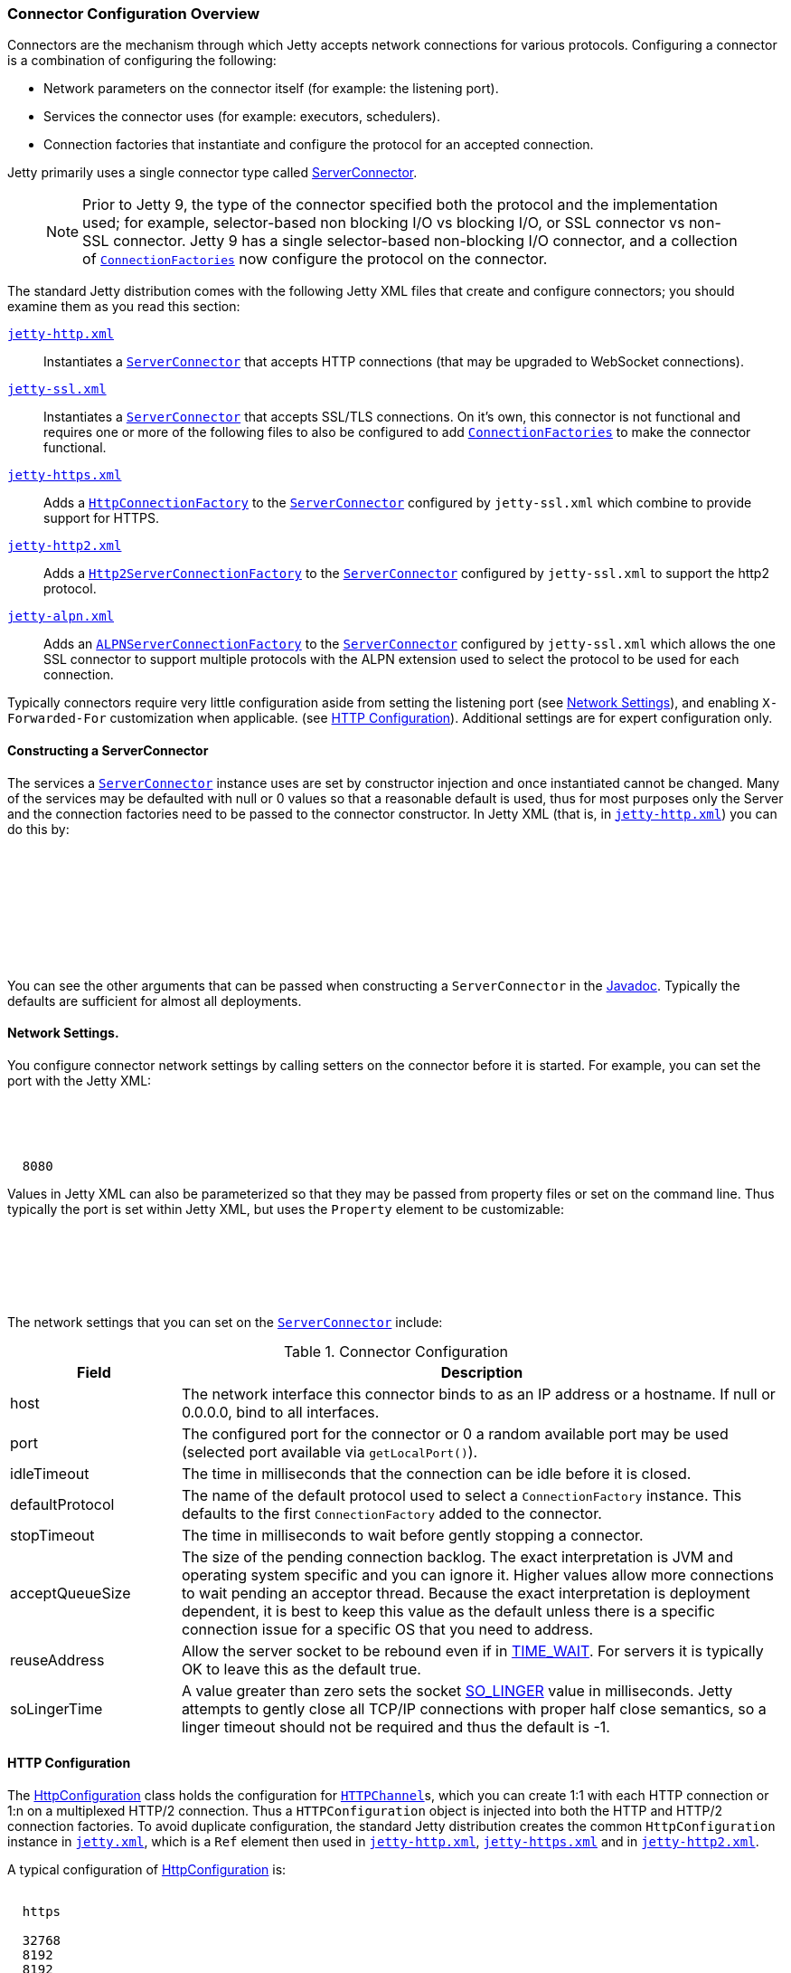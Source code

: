//  ========================================================================
//  Copyright (c) 1995-2018 Mort Bay Consulting Pty. Ltd.
//  ========================================================================
//  All rights reserved. This program and the accompanying materials
//  are made available under the terms of the Eclipse Public License v1.0
//  and Apache License v2.0 which accompanies this distribution.
//
//      The Eclipse Public License is available at
//      http://www.eclipse.org/legal/epl-v10.html
//
//      The Apache License v2.0 is available at
//      http://www.opensource.org/licenses/apache2.0.php
//
//  You may elect to redistribute this code under either of these licenses.
//  ========================================================================

[[jetty-connectors]]
=== Connector Configuration Overview

Connectors are the mechanism through which Jetty accepts network connections for various protocols.
Configuring a connector is a combination of configuring the following:

* Network parameters on the connector itself (for example: the listening port).
* Services the connector uses (for example: executors, schedulers).
* Connection factories that instantiate and configure the protocol for an accepted connection.

Jetty primarily uses a single connector type called link:{JDURL}/org/eclipse/jetty/server/ServerConnector.html[ServerConnector].

____
[NOTE]
Prior to Jetty 9, the type of the connector specified both the protocol and the implementation used; for example, selector-based non blocking I/O vs blocking I/O, or SSL connector vs non-SSL connector.
Jetty 9 has a single selector-based non-blocking I/O connector, and a collection of link:{JDURL}/org/eclipse/jetty/server/ConnectionFactory.html[`ConnectionFactories`] now configure the protocol on the connector.
____

The standard Jetty distribution comes with the following Jetty XML files that create and configure connectors; you should examine them as you read this section:

link:{GITBROWSEURL}/jetty-server/src/main/config/etc/jetty-http.xml[`jetty-http.xml`]::
  Instantiates a link:{JDURL}/org/eclipse/jetty/server/ServerConnector.html[`ServerConnector`] that accepts HTTP connections (that may be upgraded to WebSocket connections).
link:{GITBROWSEURL}/jetty-server/src/main/config/etc/jetty-ssl.xml[`jetty-ssl.xml`]::
  Instantiates a link:{JDURL}/org/eclipse/jetty/server/ServerConnector.html[`ServerConnector`] that accepts SSL/TLS connections.
  On it's own, this connector is not functional and requires one or more of the following files to also be configured to add  link:{JDURL}/org/eclipse/jetty/server/ConnectionFactory.html[`ConnectionFactories`] to make the connector functional.
link:{GITBROWSEURL}/jetty-server/src/main/config/etc/jetty-https.xml[`jetty-https.xml`]::
  Adds a link:{JDURL}/org/eclipse/jetty/server/HttpConnectionFactory.html[`HttpConnectionFactory`] to the link:{JDURL}/org/eclipse/jetty/server/ServerConnector.html[`ServerConnector`]  configured by `jetty-ssl.xml` which combine to provide support for HTTPS.
link:{GITBROWSEURL}/jetty-http2/http2-server/src/main/config/etc/jetty-http2.xml[`jetty-http2.xml`]::
  Adds a link:{JDURL}/org/eclipse/jetty/http2/server/HTTP2ServerConnectionFactory.html[`Http2ServerConnectionFactory`] to the  link:{JDURL}/org/eclipse/jetty/server/ServerConnector.html[`ServerConnector`] configured by `jetty-ssl.xml` to support the http2 protocol. 
link:{GITBROWSEURL}/jetty-alpn/jetty-alpn-server/src/main/config/etc/jetty-alpn.xml[`jetty-alpn.xml`]::
  Adds an link:{JDURL}/org/eclipse/jetty/alpn/server/ALPNServerConnectionFactory.html[`ALPNServerConnectionFactory`] to the link:{JDURL}/org/eclipse/jetty/server/ServerConnector.html[`ServerConnector`] configured by `jetty-ssl.xml` which allows the one SSL connector to support multiple protocols with the ALPN extension used to select the protocol to be used for each connection.

Typically connectors require very little configuration aside from setting the listening port (see link:#jetty-connectors-network-settings[Network Settings]), and enabling `X-Forwarded-For` customization when applicable. (see link:#jetty-connectors-http-configuration[HTTP Configuration]).
Additional settings are for expert configuration only.

==== Constructing a ServerConnector

The services a link:{JDURL}/org/eclipse/jetty/server/ServerConnector.html[`ServerConnector`] instance uses are set by constructor injection and once instantiated cannot be changed.
Many of the services may be defaulted with null or 0 values so that a reasonable default is used, thus for most purposes only the Server and the connection factories need to be passed to the connector constructor. In Jetty XML (that is, in link:{SRCDIR}/jetty-server/src/main/config/etc/jetty-http.xml[`jetty-http.xml`]) you can do this by:

[source, xml, subs="{sub-order}"]
----
<New class="org.eclipse.jetty.server.ServerConnector">
  <Arg name="server"><Ref refid="Server" /></Arg>
  <Arg name="factories">
    <Array type="org.eclipse.jetty.server.ConnectionFactory">
      <!-- insert one or more factories here -->
    </Array>
  </Arg>
  <!-- set connector fields here -->
</New>
----

You can see the other arguments that can be passed when constructing a `ServerConnector` in the link:{JDURL}/org/eclipse/jetty/server/ServerConnector.html#ServerConnector%28org.eclipse.jetty.server.Server,%20java.util.concurrent.Executor,%20org.eclipse.jetty.util.thread.Scheduler,%20org.eclipse.jetty.io.ByteBufferPool,%20int,%20int,%20org.eclipse.jetty.server.ConnectionFactory...%29[Javadoc].
Typically the defaults are sufficient for almost all deployments.

[[jetty-connectors-network-settings]]
==== Network Settings.

You configure connector network settings by calling setters on the connector before it is started.
For example, you can set the port with the Jetty XML:

[source, xml, subs="{sub-order}"]
----
<New class="org.eclipse.jetty.server.ServerConnector">
  <Arg name="server"><Ref refid="Server" /></Arg>
  <Arg name="factories"><!-- insert one or more factories here --></Arg>

  <Set name="port">8080</Set>
</New>
----

Values in Jetty XML can also be parameterized so that they may be passed from property files or set on the command line.
Thus typically the port is set within Jetty XML, but uses the `Property` element to be customizable:

[source, xml, subs="{sub-order}"]
----
<New class="org.eclipse.jetty.server.ServerConnector">
  <Arg name="server"><Ref refid="Server" /></Arg>
  <Arg name="factories"><!-- insert one or more factories here --></Arg>

  <Set name="port"><Property name="jetty.http.port" default="8080"/></Set>
</New>
----

The network settings that you can set on the link:{JDURL}/org/eclipse/jetty/server/ServerConnector.html[`ServerConnector`] include:

.Connector Configuration
[width="100%",cols="22%,78%",options="header",]
|=======================================================================
|Field |Description
|host |The network interface this connector binds to as an IP address or a hostname.
If null or 0.0.0.0, bind to all interfaces.

|port |The configured port for the connector or 0 a random available port may be used (selected port available via `getLocalPort()`).

|idleTimeout |The time in milliseconds that the connection can be idle before it is closed.

|defaultProtocol |The name of the default protocol used to select a `ConnectionFactory` instance. This defaults to the first `ConnectionFactory` added to the connector.

|stopTimeout |The time in milliseconds to wait before gently stopping a connector.

|acceptQueueSize |The size of the pending connection backlog.
The exact interpretation is JVM and operating system specific and you can ignore it.
Higher values allow more connections to wait pending an acceptor thread.
Because the exact interpretation is deployment dependent, it is best to keep this value as the default unless there is a specific connection issue for a specific OS that you need to address.

|reuseAddress |Allow the server socket to be rebound even if in http://www.ssfnet.org/Exchange/tcp/tcpTutorialNotes.html[TIME_WAIT].
For servers it is typically OK to leave this as the default true.

|soLingerTime |A value greater than zero sets the socket http://stackoverflow.com/questions/3757289/tcp-option-so-linger-zero-when-its-required[SO_LINGER] value in milliseconds.
Jetty attempts to gently close all TCP/IP connections with proper half close semantics, so a linger timeout should not be required and thus the default is -1.
|=======================================================================

[[jetty-connectors-http-configuration]]
==== HTTP Configuration

The link:{JDURL}/org/eclipse/jetty/server/HttpConfiguration.html[HttpConfiguration] class holds the configuration for link:{JDURL}/org/eclipse/jetty/server/HttpChannel.html[`HTTPChannel`]s, which you can create 1:1 with each HTTP connection or 1:n on a multiplexed HTTP/2 connection.
Thus a `HTTPConfiguration` object is injected into both the HTTP and HTTP/2 connection factories.
To avoid duplicate configuration, the standard Jetty distribution creates the common `HttpConfiguration` instance in link:{SRCDIR}/jetty-server/src/main/config/etc/jetty.xml[`jetty.xml`], which is a `Ref` element then used in link:{SRCDIR}/jetty-server/src/main/config/etc/jetty-http.xml[`jetty-http.xml`], link:{SRCDIR}/jetty-server/src/main/config/etc/jetty-https.xml[`jetty-https.xml`] and in link:{SRCDIR}/jetty-http2/http2-server/src/main/config/etc/jetty-http2.xml[`jetty-http2.xml`].

A typical configuration of link:{JDURL}/org/eclipse/jetty/server/HttpConfiguration.html[HttpConfiguration] is:

[source, xml, subs="{sub-order}"]
----
<New id="httpConfig" class="org.eclipse.jetty.server.HttpConfiguration">
  <Set name="secureScheme">https</Set>
  <Set name="securePort"><Property name="jetty.ssl.port" default="8443" /></Set>
  <Set name="outputBufferSize">32768</Set>
  <Set name="requestHeaderSize">8192</Set>
  <Set name="responseHeaderSize">8192</Set>
</New>
----

This example HttpConfiguration may be used by reference to the ID "`httpConfig`":

[source, xml, subs="{sub-order}"]
----
<Call name="addConnector">
  <Arg>
    <New class="org.eclipse.jetty.server.ServerConnector">
      <Arg name="server"><Ref refid="Server" /></Arg>
      <Arg name="factories">
        <Array type="org.eclipse.jetty.server.ConnectionFactory">
          <Item>
            <New class="org.eclipse.jetty.server.HttpConnectionFactory">
              <Arg name="config"><Ref refid="httpConfig" /></Arg>
            </New>
          </Item>
        </Array>
      </Arg>
      <!-- ... -->
    </New>
  </Arg>
</Call>
----

For SSL based connectors (in `jetty-https.xml` and `jetty-http2.xml`), the common "`httpConfig`" instance is used as the basis to create an SSL specific configuration with ID "`sslHttpConfig`":

[source, xml, subs="{sub-order}"]
----
<New id="sslHttpConfig" class="org.eclipse.jetty.server.HttpConfiguration">
  <Arg><Ref refid="httpConfig"/></Arg>
  <Call name="addCustomizer">
    <Arg><New class="org.eclipse.jetty.server.SecureRequestCustomizer"/></Arg>
  </Call>
</New>
----

This adds a `SecureRequestCustomizer` which adds SSL Session IDs and certificate information as request attributes.

==== SSL Context Configuration

The SSL/TLS connectors for HTTPS and HTTP/2 require a certificate to establish a secure connection.
Jetty holds certificates in standard JVM keystores and are configured as keystore and truststores on a link:{JDURL}/org/eclipse/jetty/util/ssl/SslContextFactory.html[`SslContextFactory`] instance that is injected into an link:{JDURL}/org/eclipse/jetty/server/SslConnectionFactory.html[`SslConnectionFactory`] instance.
An example using the keystore distributed with Jetty (containing a self signed test certificate) is in link:{SRCDIR}/jetty-server/src/main/config/etc/jetty-https.xml[`jetty-https.xml`].
Read more about SSL keystores in link:#configuring-ssl[Configuring SSL].

==== Proxy / Load Balancer Connection Configuration

Often a Connector needs to be configured to accept connections from an intermediary such as a Reverse Proxy and/or Load Balancer deployed in front of the server.
In such environments, the TCP/IP connection terminating on the server does not originate from the client, but from the intermediary, so that the Remote IP and port number can be reported incorrectly in logs and in some circumstances the incorrect server address and port may be used.

Thus Intermediaries typically implement one of several de facto standards to communicate to the server information about the orginal client connection terminating on the intermediary.
Jetty supports the `X-Forwarded-For` header and the http://www.haproxy.org/download/1.5/doc/proxy-protocol.txt[Proxy Protocol] mechanisms as described below.

____
[NOTE]
The XML files in the Jetty distribution contain commented out examples of both the `X-Forwarded-For` and http://www.haproxy.org/download/1.5/doc/proxy-protocol.txt[Proxy Protocol] mechanisms.
When using those examples, it is recommended that the XML in the Jetty distribution is not edited.
Rather the files should be copied into a Jetty base directory and then modified.
____

===== X-Forward-for Configuration

The `X-Forwarded-for` header and associated headers are a de facto standard where intermediaries add HTTP headers to each request they forward to describe the originating connection.
These headers can be interpreted by an instance of link:{JDURL}/org/eclipse/jetty/server/ForwardedRequestCustomizer.html[`ForwardedRequestCustomizer`] which can be added to a `HttpConfiguration` as follows:

[source, xml, subs="{sub-order}"]
----
<New id="httpConfig" class="org.eclipse.jetty.server.HttpConfiguration">
  <Set name="outputBufferSize">32768</Set>
  <Set name="requestHeaderSize">8192</Set>
  <Set name="responseHeaderSize">8192</Set>

  <Call name="addCustomizer">
    <Arg><New class="org.eclipse.jetty.server.ForwardedRequestCustomizer"/></Arg>
  </Call>
</New>
----

===== Proxy Protocol

The http://www.haproxy.org/download/1.5/doc/proxy-protocol.txt[Proxy Protocol] is a de facto standard created by HAProxy and used by environments such as Amazon Elastic Cloud.
This mechanism is independent of any protocol, so it can be used for HTTP2, TLS etc.
The information about the client connection is sent as a small data frame on each newly established connection.
In Jetty, this protocol can be handled by the link:{JDURL}/org/eclipse/jetty/server/ProxyConnectionFactory.html[`ProxyConnectionFactory`] which parses the data frame and then instantiates the next `ConnectionFactory` on the connection with an end point that has been customized with the data obtained about the original client connection.
The connection factory can be added to any link:{JDURL}/org/eclipse/jetty/server/ServerConnector.html[`ServerConnector`] and should be the first link:{JDURL}/org/eclipse/jetty/server/ConnectionFactory.html[`ConnectionFactory`].

An example of adding the factory to a HTTP connector is:

[source, xml, subs="{sub-order}"]
----
<Call name="addConnector">
  <Arg>
    <New class="org.eclipse.jetty.server.ServerConnector">
      <Arg name="server"><Ref refid="Server" /></Arg>
      <Arg name="factories">
        <Array type="org.eclipse.jetty.server.ConnectionFactory">
          <Item>
            <New class="org.eclipse.jetty.server.ProxyConnectionFactory"/>
          </Item>
          <Item>
            <New class="org.eclipse.jetty.server.HttpConnectionFactory">
              <Arg name="config"><Ref refid="httpConfig" /></Arg>
            </New>
          </Item>
        </Array>
      </Arg>
      <Set name="host"><Property name="jetty.host" /></Set>
      <Set name="port"><Property name="jetty.http.port" default="80" /></Set>
    </New>
  </Arg>
</Call>
----
